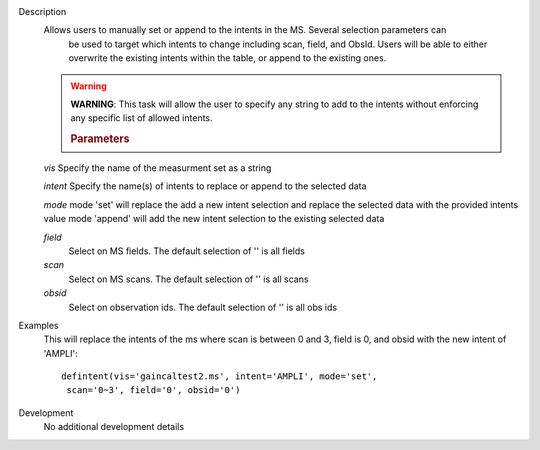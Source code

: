 

.. _Description:

Description
   Allows users to manually set or append to the intents in the MS. Several selection parameters can
    be used to target which intents to change including scan, field, and ObsId. Users will be able to
    either overwrite the existing intents within the table, or append to the existing ones.
   
   .. warning:: **WARNING**: This task will allow the user to specify any string to add to the
    intents without enforcing any specific list of allowed intents.

   
    .. rubric:: Parameters
   
   *vis*
   Specify the name of the measurment set as a string
   
   *intent*
   Specify the name(s) of intents to replace or append to the selected data
  
   *mode*
   mode 'set' will replace the add a new intent selection and replace the selected data with the provided intents value
   mode 'append' will add the new intent selection to the existing selected data
   
   *field*
    Select on MS fields. The default selection of '' is all fields
   
   *scan*
    Select on MS scans. The default selection of '' is all scans
   
   *obsid*
    Select on observation ids. The default selection of '' is all obs ids

.. _Examples:

Examples
   This will replace the intents of the ms where scan is between 0 and 3, field is 0, and obsid with the new intent of 'AMPLI':
   
   ::
   
      defintent(vis='gaincaltest2.ms', intent='AMPLI', mode='set',
       scan='0~3', field='0', obsid='0')

.. _Development:

Development
   No additional development details


